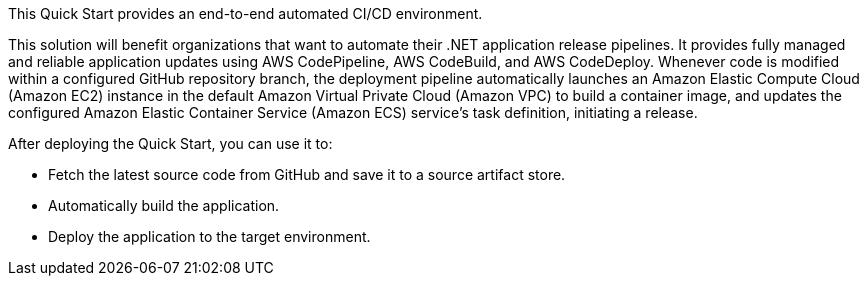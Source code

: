 // Replace the content in <>
// Briefly describe the software. Use consistent and clear branding. 
// Include the benefits of using the software on AWS, and provide details on usage scenarios.

This Quick Start provides an end-to-end automated CI/CD environment.

This solution will benefit organizations that want to automate their .NET application release pipelines. It provides fully managed and reliable application updates using AWS CodePipeline, AWS CodeBuild, and AWS CodeDeploy. Whenever code is modified within a
configured GitHub repository branch, the deployment pipeline automatically launches an Amazon Elastic Compute Cloud (Amazon EC2) instance in the default Amazon Virtual Private Cloud (Amazon VPC) to build a container image, and updates the configured Amazon Elastic Container Service (Amazon ECS) service's task definition, initiating a release.

After deploying the Quick Start, you can use it to:

* Fetch the latest source code from GitHub and save it to a source artifact store.
* Automatically build the application.
* Deploy the application to the target environment.